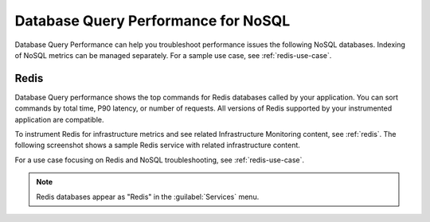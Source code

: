 
.. _db-perf-nosql:

************************************************************************
Database Query Performance for NoSQL
************************************************************************

.. meta::
   :description: Database Query Performance can help you troubleshoot performance issues the following NoSQL databases.

Database Query Performance can help you troubleshoot performance issues the following NoSQL databases. Indexing of NoSQL metrics can be managed separately. For a sample use case, see :ref:`redis-use-case`.

.. _redis-db-query-performance:

Redis
================

Database Query performance shows the top commands for Redis databases called by your application. You can sort commands by total time, P90 latency, or number of requests. All versions of Redis supported by your instrumented application are compatible.

To instrument Redis for infrastructure metrics and see related Infrastructure Monitoring content, see :ref:`redis`. The following screenshot shows a sample Redis service with related infrastructure content.

.. image:: /_images/apm/db-query-perf/db-perf-redis.png
   :width: 95%
   :alt: Related content for an instrumented Redis service.

For a use case focusing on Redis and NoSQL troubleshooting, see :ref:`redis-use-case`.

.. note:: Redis databases appear as "Redis" in the :guilabel:`Services` menu.